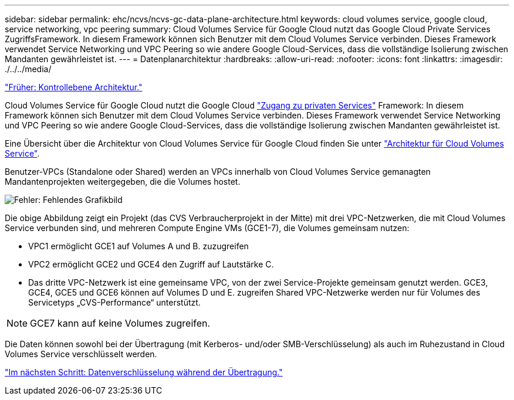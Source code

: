 ---
sidebar: sidebar 
permalink: ehc/ncvs/ncvs-gc-data-plane-architecture.html 
keywords: cloud volumes service, google cloud, service networking, vpc peering 
summary: Cloud Volumes Service für Google Cloud nutzt das Google Cloud Private Services ZugriffsFramework. In diesem Framework können sich Benutzer mit dem Cloud Volumes Service verbinden. Dieses Framework verwendet Service Networking und VPC Peering so wie andere Google Cloud-Services, dass die vollständige Isolierung zwischen Mandanten gewährleistet ist. 
---
= Datenplanarchitektur
:hardbreaks:
:allow-uri-read: 
:nofooter: 
:icons: font
:linkattrs: 
:imagesdir: ./../../media/


link:ncvs-gc-control-plane-architecture.html["Früher: Kontrollebene Architektur."]

Cloud Volumes Service für Google Cloud nutzt die Google Cloud https://cloud.google.com/vpc/docs/configure-private-services-access["Zugang zu privaten Services"^] Framework: In diesem Framework können sich Benutzer mit dem Cloud Volumes Service verbinden. Dieses Framework verwendet Service Networking und VPC Peering so wie andere Google Cloud-Services, dass die vollständige Isolierung zwischen Mandanten gewährleistet ist.

Eine Übersicht über die Architektur von Cloud Volumes Service für Google Cloud finden Sie unter https://cloud.google.com/architecture/partners/netapp-cloud-volumes/architecture["Architektur für Cloud Volumes Service"^].

Benutzer-VPCs (Standalone oder Shared) werden an VPCs innerhalb von Cloud Volumes Service gemanagten Mandantenprojekten weitergegeben, die die Volumes hostet.

image:ncvs-gc-image5.png["Fehler: Fehlendes Grafikbild"]

Die obige Abbildung zeigt ein Projekt (das CVS Verbraucherprojekt in der Mitte) mit drei VPC-Netzwerken, die mit Cloud Volumes Service verbunden sind, und mehreren Compute Engine VMs (GCE1-7), die Volumes gemeinsam nutzen:

* VPC1 ermöglicht GCE1 auf Volumes A und B. zuzugreifen
* VPC2 ermöglicht GCE2 und GCE4 den Zugriff auf Lautstärke C.
* Das dritte VPC-Netzwerk ist eine gemeinsame VPC, von der zwei Service-Projekte gemeinsam genutzt werden. GCE3, GCE4, GCE5 und GCE6 können auf Volumes D und E. zugreifen Shared VPC-Netzwerke werden nur für Volumes des Servicetyps „CVS-Performance“ unterstützt.



NOTE: GCE7 kann auf keine Volumes zugreifen.

Die Daten können sowohl bei der Übertragung (mit Kerberos- und/oder SMB-Verschlüsselung) als auch im Ruhezustand in Cloud Volumes Service verschlüsselt werden.

link:ncvs-gc-data-encryption-in-transit.html["Im nächsten Schritt: Datenverschlüsselung während der Übertragung."]
